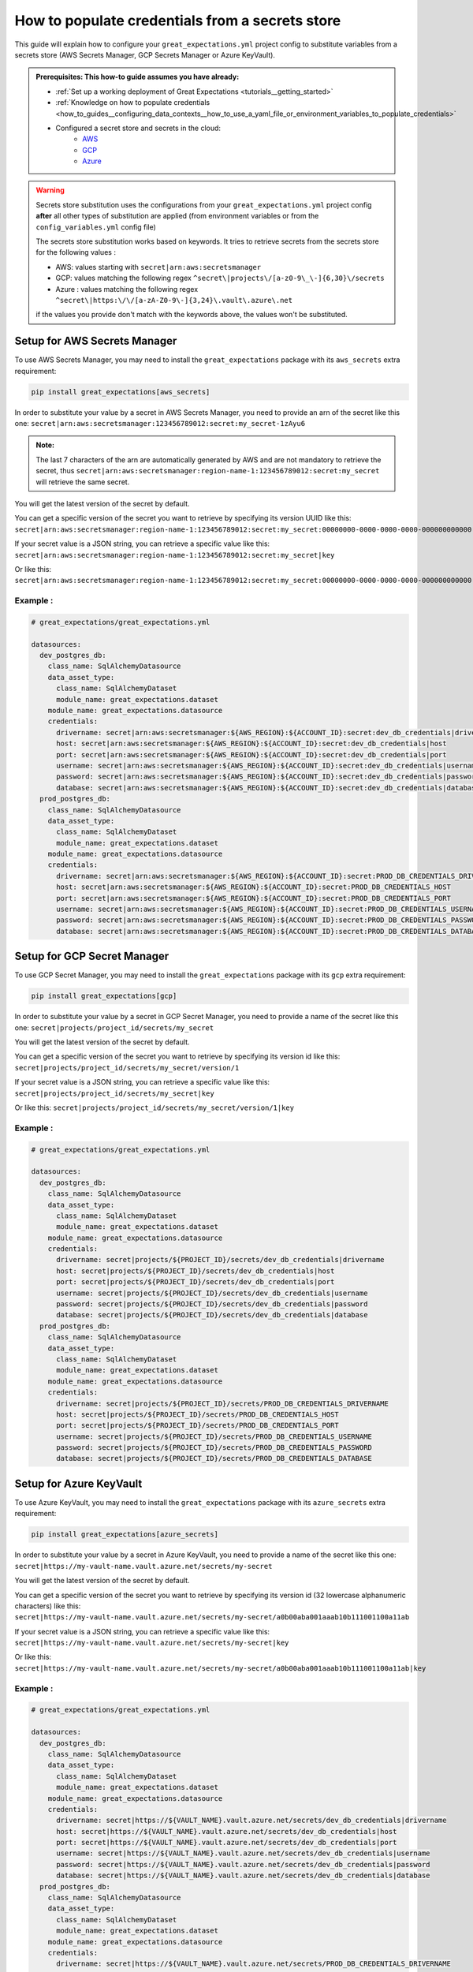 .. _how_to_guides__configuring_data_contexts__how_to_populate_credentials_from_a_secrets_store:

How to populate credentials from a secrets store
================================================

.. role:: python3(code)
   :language: python3

This guide will explain how to configure your ``great_expectations.yml`` project config to substitute variables from a secrets store (AWS Secrets Manager, GCP Secrets Manager or Azure KeyVault).

.. admonition:: Prerequisites: This how-to guide assumes you have already:

    - :ref:`Set up a working deployment of Great Expectations <tutorials__getting_started>`
    - :ref:`Knowledge on how to populate credentials <how_to_guides__configuring_data_contexts__how_to_use_a_yaml_file_or_environment_variables_to_populate_credentials>`
    - Configured a secret store and secrets in the cloud:
        + `AWS <https://docs.aws.amazon.com/secretsmanager/latest/userguide/tutorials_basic.html>`_
        + `GCP <https://cloud.google.com/secret-manager/docs/quickstart>`_
        + `Azure <https://docs.microsoft.com/azure/key-vault/secrets/quick-create-portal>`_

.. warning::
  Secrets store substitution uses the configurations from your ``great_expectations.yml`` project config **after** all other types of substitution are applied (from environment variables or from the ``config_variables.yml`` config file)

  The secrets store substitution works based on keywords. It tries to retrieve secrets from the secrets store for the following values :

  - AWS: values starting with ``secret|arn:aws:secretsmanager``
  - GCP: values matching the following regex ``^secret\|projects\/[a-z0-9\_\-]{6,30}\/secrets``
  - Azure : values matching the following regex ``^secret\|https:\/\/[a-zA-Z0-9\-]{3,24}\.vault\.azure\.net``

  if the values you provide don't match with the keywords above, the values won't be substituted.


Setup for AWS Secrets Manager
-----------------------------

To use AWS Secrets Manager, you may need to install the ``great_expectations`` package with its ``aws_secrets`` extra requirement:

.. code-block:: bash

  pip install great_expectations[aws_secrets]

In order to substitute your value by a secret in AWS Secrets Manager, you need to provide an arn of the secret like this one:
``secret|arn:aws:secretsmanager:123456789012:secret:my_secret-1zAyu6``

.. admonition:: Note:

  The last 7 characters of the arn are automatically generated by AWS and are not mandatory to retrieve the secret, thus ``secret|arn:aws:secretsmanager:region-name-1:123456789012:secret:my_secret`` will retrieve the same secret.

You will get the latest version of the secret by default.

You can get a specific version of the secret you want to retrieve by specifying its version UUID like this: ``secret|arn:aws:secretsmanager:region-name-1:123456789012:secret:my_secret:00000000-0000-0000-0000-000000000000``

If your secret value is a JSON string, you can retrieve a specific value like this:
``secret|arn:aws:secretsmanager:region-name-1:123456789012:secret:my_secret|key``

Or like this:
``secret|arn:aws:secretsmanager:region-name-1:123456789012:secret:my_secret:00000000-0000-0000-0000-000000000000|key``


Example :
^^^^^^^^^

.. code-block:: yaml

  # great_expectations/great_expectations.yml

  datasources:
    dev_postgres_db:
      class_name: SqlAlchemyDatasource
      data_asset_type:
        class_name: SqlAlchemyDataset
        module_name: great_expectations.dataset
      module_name: great_expectations.datasource
      credentials:
        drivername: secret|arn:aws:secretsmanager:${AWS_REGION}:${ACCOUNT_ID}:secret:dev_db_credentials|drivername
        host: secret|arn:aws:secretsmanager:${AWS_REGION}:${ACCOUNT_ID}:secret:dev_db_credentials|host
        port: secret|arn:aws:secretsmanager:${AWS_REGION}:${ACCOUNT_ID}:secret:dev_db_credentials|port
        username: secret|arn:aws:secretsmanager:${AWS_REGION}:${ACCOUNT_ID}:secret:dev_db_credentials|username
        password: secret|arn:aws:secretsmanager:${AWS_REGION}:${ACCOUNT_ID}:secret:dev_db_credentials|password
        database: secret|arn:aws:secretsmanager:${AWS_REGION}:${ACCOUNT_ID}:secret:dev_db_credentials|database
    prod_postgres_db:
      class_name: SqlAlchemyDatasource
      data_asset_type:
        class_name: SqlAlchemyDataset
        module_name: great_expectations.dataset
      module_name: great_expectations.datasource
      credentials:
        drivername: secret|arn:aws:secretsmanager:${AWS_REGION}:${ACCOUNT_ID}:secret:PROD_DB_CREDENTIALS_DRIVERNAME
        host: secret|arn:aws:secretsmanager:${AWS_REGION}:${ACCOUNT_ID}:secret:PROD_DB_CREDENTIALS_HOST
        port: secret|arn:aws:secretsmanager:${AWS_REGION}:${ACCOUNT_ID}:secret:PROD_DB_CREDENTIALS_PORT
        username: secret|arn:aws:secretsmanager:${AWS_REGION}:${ACCOUNT_ID}:secret:PROD_DB_CREDENTIALS_USERNAME
        password: secret|arn:aws:secretsmanager:${AWS_REGION}:${ACCOUNT_ID}:secret:PROD_DB_CREDENTIALS_PASSWORD
        database: secret|arn:aws:secretsmanager:${AWS_REGION}:${ACCOUNT_ID}:secret:PROD_DB_CREDENTIALS_DATABASE


Setup for GCP Secret Manager
----------------------------

To use GCP Secret Manager, you may need to install the ``great_expectations`` package with its ``gcp`` extra requirement:

.. code-block:: bash

  pip install great_expectations[gcp]

In order to substitute your value by a secret in GCP Secret Manager, you need to provide a name of the secret like this one:
``secret|projects/project_id/secrets/my_secret``

You will get the latest version of the secret by default.

You can get a specific version of the secret you want to retrieve by specifying its version id like this: ``secret|projects/project_id/secrets/my_secret/version/1``

If your secret value is a JSON string, you can retrieve a specific value like this:
``secret|projects/project_id/secrets/my_secret|key``

Or like this:
``secret|projects/project_id/secrets/my_secret/version/1|key``


Example :
^^^^^^^^^

.. code-block:: yaml

  # great_expectations/great_expectations.yml

  datasources:
    dev_postgres_db:
      class_name: SqlAlchemyDatasource
      data_asset_type:
        class_name: SqlAlchemyDataset
        module_name: great_expectations.dataset
      module_name: great_expectations.datasource
      credentials:
        drivername: secret|projects/${PROJECT_ID}/secrets/dev_db_credentials|drivername
        host: secret|projects/${PROJECT_ID}/secrets/dev_db_credentials|host
        port: secret|projects/${PROJECT_ID}/secrets/dev_db_credentials|port
        username: secret|projects/${PROJECT_ID}/secrets/dev_db_credentials|username
        password: secret|projects/${PROJECT_ID}/secrets/dev_db_credentials|password
        database: secret|projects/${PROJECT_ID}/secrets/dev_db_credentials|database
    prod_postgres_db:
      class_name: SqlAlchemyDatasource
      data_asset_type:
        class_name: SqlAlchemyDataset
        module_name: great_expectations.dataset
      module_name: great_expectations.datasource
      credentials:
        drivername: secret|projects/${PROJECT_ID}/secrets/PROD_DB_CREDENTIALS_DRIVERNAME
        host: secret|projects/${PROJECT_ID}/secrets/PROD_DB_CREDENTIALS_HOST
        port: secret|projects/${PROJECT_ID}/secrets/PROD_DB_CREDENTIALS_PORT
        username: secret|projects/${PROJECT_ID}/secrets/PROD_DB_CREDENTIALS_USERNAME
        password: secret|projects/${PROJECT_ID}/secrets/PROD_DB_CREDENTIALS_PASSWORD
        database: secret|projects/${PROJECT_ID}/secrets/PROD_DB_CREDENTIALS_DATABASE


Setup for Azure KeyVault
------------------------

To use Azure KeyVault, you may need to install the ``great_expectations`` package with its ``azure_secrets`` extra requirement:

.. code-block:: bash

  pip install great_expectations[azure_secrets]

In order to substitute your value by a secret in Azure KeyVault, you need to provide a name of the secret like this one:
``secret|https://my-vault-name.vault.azure.net/secrets/my-secret``

You will get the latest version of the secret by default.

You can get a specific version of the secret you want to retrieve by specifying its version id (32 lowercase alphanumeric characters) like this: ``secret|https://my-vault-name.vault.azure.net/secrets/my-secret/a0b00aba001aaab10b111001100a11ab``

If your secret value is a JSON string, you can retrieve a specific value like this:
``secret|https://my-vault-name.vault.azure.net/secrets/my-secret|key``

Or like this:
``secret|https://my-vault-name.vault.azure.net/secrets/my-secret/a0b00aba001aaab10b111001100a11ab|key``


Example :
^^^^^^^^^

.. code-block:: yaml

  # great_expectations/great_expectations.yml

  datasources:
    dev_postgres_db:
      class_name: SqlAlchemyDatasource
      data_asset_type:
        class_name: SqlAlchemyDataset
        module_name: great_expectations.dataset
      module_name: great_expectations.datasource
      credentials:
        drivername: secret|https://${VAULT_NAME}.vault.azure.net/secrets/dev_db_credentials|drivername
        host: secret|https://${VAULT_NAME}.vault.azure.net/secrets/dev_db_credentials|host
        port: secret|https://${VAULT_NAME}.vault.azure.net/secrets/dev_db_credentials|port
        username: secret|https://${VAULT_NAME}.vault.azure.net/secrets/dev_db_credentials|username
        password: secret|https://${VAULT_NAME}.vault.azure.net/secrets/dev_db_credentials|password
        database: secret|https://${VAULT_NAME}.vault.azure.net/secrets/dev_db_credentials|database
    prod_postgres_db:
      class_name: SqlAlchemyDatasource
      data_asset_type:
        class_name: SqlAlchemyDataset
        module_name: great_expectations.dataset
      module_name: great_expectations.datasource
      credentials:
        drivername: secret|https://${VAULT_NAME}.vault.azure.net/secrets/PROD_DB_CREDENTIALS_DRIVERNAME
        host: secret|https://${VAULT_NAME}.vault.azure.net/secrets/PROD_DB_CREDENTIALS_HOST
        port: secret|https://${VAULT_NAME}.vault.azure.net/secrets/PROD_DB_CREDENTIALS_PORT
        username: secret|https://${VAULT_NAME}.vault.azure.net/secrets/PROD_DB_CREDENTIALS_USERNAME
        password: secret|https://${VAULT_NAME}.vault.azure.net/secrets/PROD_DB_CREDENTIALS_PASSWORD
        database: secret|https://${VAULT_NAME}.vault.azure.net/secrets/PROD_DB_CREDENTIALS_DATABASE


.. discourse::
    :topic_identifier: 162
